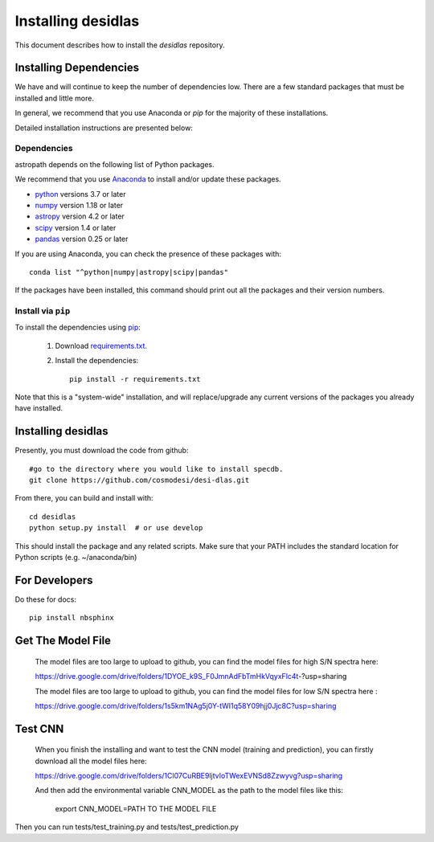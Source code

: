 *******************
Installing desidlas
*******************

This document describes how to install the `desidlas`
repository.

Installing Dependencies
=======================

We have and will continue to keep the number of dependencies low.
There are a few standard packages that must be installed
and little more.

In general, we recommend that you use Anaconda or
*pip* for the majority of these installations.

Detailed installation instructions are presented below:

Dependencies
------------

astropath depends on the following list of Python packages.

We recommend that you use `Anaconda <https://www.continuum.io/downloads/>`_
to install and/or update these packages.

* `python <http://www.python.org/>`_ versions 3.7 or later
* `numpy <http://www.numpy.org/>`_ version 1.18 or later
* `astropy <http://www.astropy.org/>`_ version 4.2 or later
* `scipy <http://www.scipy.org/>`_ version 1.4 or later
* `pandas <https://pandas.pydata.org/>`_ version 0.25 or later

If you are using Anaconda, you can check the presence of these packages with::

	conda list "^python|numpy|astropy|scipy|pandas"

If the packages have been installed, this command should print
out all the packages and their version numbers.

Install via ``pip``
-------------------

To install the dependencies using `pip <https://pypi.org/project/pip/>`_:

 #. Download `requirements.txt <https://github.com/cosmodesi/desi-dlas/blob/main/desidlas/requirements.txt>`__.

 #. Install the dependencies::

        pip install -r requirements.txt

Note that this is a "system-wide" installation, and will
replace/upgrade any current versions of the packages you already have
installed.


Installing desidlas
===================

Presently, you must download the code from github::

	#go to the directory where you would like to install specdb.
	git clone https://github.com/cosmodesi/desi-dlas.git

From there, you can build and install with::

	cd desidlas
	python setup.py install  # or use develop


This should install the package and any related scripts.
Make sure that your PATH includes the standard
location for Python scripts (e.g. ~/anaconda/bin)

For Developers
==============

Do these for docs::

    pip install nbsphinx


Get The Model File
==============

 The model files are too large to upload to github, you can find the model files for high S/N spectra here:

 https://drive.google.com/drive/folders/1DYOE_k9S_F0JmnAdFbTmHkVqyxFlc4t-?usp=sharing

 The model files are too large to upload to github, you can find the model files for low S/N spectra here : 

 https://drive.google.com/drive/folders/1s5km1NAg5j0Y-tWI1q58Y09hjj0Jjc8C?usp=sharing
 
Test CNN
==============

 When you finish the installing and want to test the CNN model (training and prediction), you can firstly download all the model files here:
 
 https://drive.google.com/drive/folders/1Cl07CuRBE9ljtvIoTWexEVNSd8Zzwyvg?usp=sharing
 
 And then add the environmental variable CNN_MODEL as the path to the model files like this:
 
 	export CNN_MODEL=PATH TO THE MODEL FILE

Then you can run tests/test_training.py and tests/test_prediction.py
